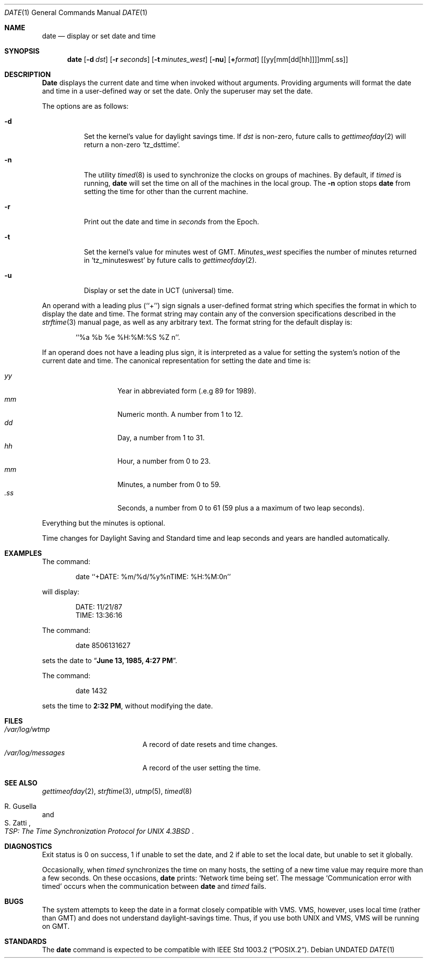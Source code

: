 .\" Copyright (c) 1980, 1990, 1993
.\"	The Regents of the University of California.  All rights reserved.
.\"
.\" This code is derived from software contributed to Berkeley by
.\" the Institute of Electrical and Electronics Engineers, Inc.
.\"
.\" %sccs.include.redist.roff%
.\"
.\"     @(#)date.1	6.19 (Berkeley) 6/1/93
.\"
.Dd 
.Dt DATE 1
.Os
.Sh NAME
.Nm date
.Nd display or set date and time
.Sh SYNOPSIS
.Nm date
.Op Fl d Ar dst
.Op Fl r Ar seconds
.Op Fl t Ar minutes_west
.Op Fl nu
.Op Cm + Ns Ar format
.Op [yy[mm[dd[hh]]]]mm[\&.ss]
.Sh DESCRIPTION
.Nm Date
displays the current date and time when invoked without arguments.
Providing arguments will format the date and time in a user-defined
way or set the date.
Only the superuser may set the date.
.Pp
The options are as follows:
.Bl -tag -width Ds
.It Fl d
Set the kernel's value for daylight savings time.
If
.Ar dst
is non-zero, future calls
to
.Xr gettimeofday 2
will return a non-zero
.Ql tz_dsttime  .
.It Fl n
The utility
.Xr timed 8
is used to synchronize the clocks on groups of machines.
By default, if
.Xr timed
is running,
.Nm date
will set the time on all of the machines in the local group.
The
.Fl n
option stops
.Nm date
from setting the time for other than the current machine.
.It Fl r
Print out the date and time in
.Ar seconds
from the Epoch.
.It Fl t
Set the kernel's value for minutes west of
.Tn GMT .
.Ar Minutes_west
specifies the number of minutes returned in
.Ql tz_minuteswest  
by future calls to
.Xr gettimeofday 2 .
.It Fl u
Display or set the date in
.Tn UCT
(universal) time.
.El
.Pp
An operand with a leading plus (``+'') sign signals a user-defined format
string which specifies the format in which to display the date and time.
The format string may contain any of the conversion specifications described
in the 
.Xr strftime 3
manual page, as well as any arbitrary text.
The format string for the default display is:
.Bd -literal -offset indent
``%a %b %e %H:%M:%S %Z n''.
.Ed
.Pp
If an operand does not have a leading plus sign, it is interpreted as
a value for setting the system's notion of the current date and time.
The canonical representation for setting the date and time is:
.Pp
.Bl -tag -width Ds -compact -offset indent
.It Ar yy
Year in abbreviated form (.e.g 89 for 1989).
.It Ar mm
Numeric month.
A number from 1 to 12.
.It Ar dd
Day, a number from 1 to 31.
.It Ar hh
Hour, a number from 0 to 23.
.It Ar mm
Minutes, a number from 0 to 59.
.It Ar .ss
Seconds, a number from 0 to 61 (59 plus a a maximum of two leap seconds).
.El
.Pp
Everything but the minutes is optional.
.Pp
Time changes for Daylight Saving and Standard time and leap seconds
and years are handled automatically.
.Sh EXAMPLES
The command:
.Bd -literal -offset indent
date ``+DATE: %m/%d/%y%nTIME: %H:%M:0n''
.Ed
.Pp
will display:
.Bd -literal -offset indent
DATE: 11/21/87
TIME: 13:36:16
.Ed
.Pp
The command:
.Bd -literal -offset indent
date 8506131627
.Ed
.Pp
sets the date to
.Dq Li "June 13, 1985, 4:27 PM" .
.Pp
The command:
.Bd -literal -offset indent
date 1432
.Ed
.Pp
sets the time to
.Li "2:32 PM" ,
without modifying the date.
.Sh FILES
.Bl -tag -width /var/log/messages -compact
.It Pa /var/log/wtmp
A record of date resets and time changes.
.It Pa /var/log/messages
A record of the user setting the time.
.El
.Sh SEE ALSO
.Xr gettimeofday 2 ,
.Xr strftime 3 ,
.Xr utmp 5 ,
.Xr timed 8
.Rs
.%T "TSP: The Time Synchronization Protocol for UNIX 4.3BSD"
.%A R. Gusella
.%A S. Zatti
.Re
.Sh DIAGNOSTICS
Exit status is 0 on success, 1 if unable to set the date, and 2
if able to set the local date, but unable to set it globally.
.Pp
Occasionally, when
.Xr timed
synchronizes the time on many hosts, the setting of a new time value may
require more than a few seconds.
On these occasions,
.Nm date
prints:
.Ql Network time being set .
The message
.Ql Communication error with timed
occurs when the communication
between
.Nm date
and
.Xr timed
fails.
.Sh BUGS
The system attempts to keep the date in a format closely compatible
with
.Tn VMS .
.Tn VMS ,
however, uses local time (rather than
.Tn GMT )
and does not understand daylight-savings time.
Thus, if you use both
.Tn UNIX
and
.Tn VMS ,
.Tn VMS
will be running on
.Tn GMT .
.Sh STANDARDS
The
.Nm date
command is expected to be compatible with
.St -p1003.2 .
